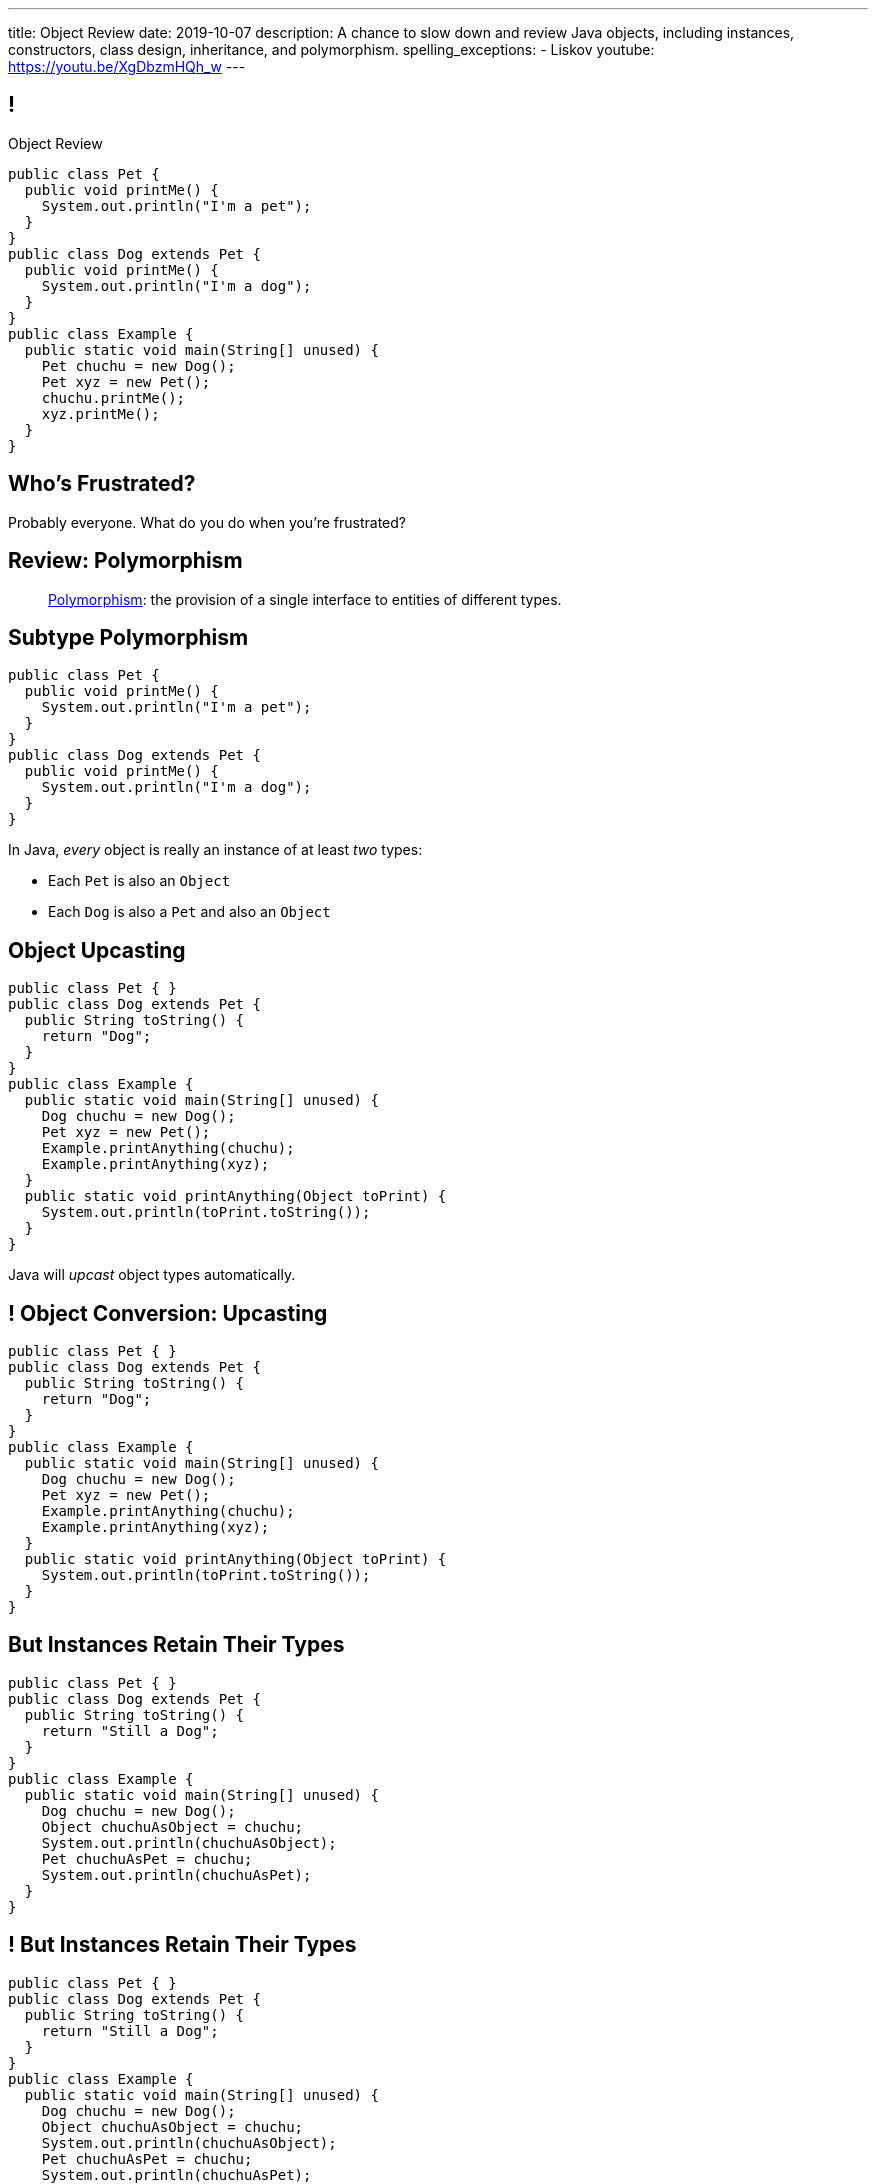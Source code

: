 ---
title: Object Review
date: 2019-10-07
description:
  A chance to slow down and review Java objects, including instances,
  constructors, class design, inheritance, and polymorphism.
spelling_exceptions:
  - Liskov
youtube: https://youtu.be/XgDbzmHQh_w
---

[[yvPGyAzjIWxppDwhCkgPugvxiKuRyxUi]]
== !

[.janini.smallest.compiler]
--
++++
<div class="message">Object Review</div>
++++
....
public class Pet {
  public void printMe() {
    System.out.println("I'm a pet");
  }
}
public class Dog extends Pet {
  public void printMe() {
    System.out.println("I'm a dog");
  }
}
public class Example {
  public static void main(String[] unused) {
    Pet chuchu = new Dog();
    Pet xyz = new Pet();
    chuchu.printMe();
    xyz.printMe();
  }
}
....
--

[[euFmCPofTEKYzhHanuwnTAvSmxizieuF]]
[.oneword]
//
== Who's Frustrated?

Probably everyone.
//
[.s]#What do you do when you're frustrated?#


[[tJAEhRBaxOdrIAfHFqeluBfFBFVZEkZI]]
== Review: Polymorphism

[quote]
____
https://en.wikipedia.org/wiki/Polymorphism_(computer_science)[Polymorphism]:
//
the provision of a single interface to entities of different types.
____

[[xejQOFdnYNedKmENRxJOESdlitSRXvBw]]
== Subtype Polymorphism

[source,java,role='small']
----
public class Pet {
  public void printMe() {
    System.out.println("I'm a pet");
  }
}
public class Dog extends Pet {
  public void printMe() {
    System.out.println("I'm a dog");
  }
}
----

[.lead]
//
In Java, _every_ object is really an instance of at least _two_ types:

[.s]
//
* Each `Pet` is also an `Object`
//
* Each `Dog` is also a `Pet` and also an `Object`

[[zAfgNaUvOdTRoYcImWOGArtsyjxiCuXW]]
== Object Upcasting

[source,java,role='smaller']
----
public class Pet { }
public class Dog extends Pet {
  public String toString() {
    return "Dog";
  }
}
public class Example {
  public static void main(String[] unused) {
    Dog chuchu = new Dog();
    Pet xyz = new Pet();
    Example.printAnything(chuchu);
    Example.printAnything(xyz);
  }
  public static void printAnything(Object toPrint) {
    System.out.println(toPrint.toString());
  }
}
----

[.lead]
//
Java will _upcast_ object types automatically.

[[CibxAzCMpvrFpjbBUcHRBnCoPdroMZDc]]
== ! Object Conversion: Upcasting

[.janini.smaller.compiler]
....
public class Pet { }
public class Dog extends Pet {
  public String toString() {
    return "Dog";
  }
}
public class Example {
  public static void main(String[] unused) {
    Dog chuchu = new Dog();
    Pet xyz = new Pet();
    Example.printAnything(chuchu);
    Example.printAnything(xyz);
  }
  public static void printAnything(Object toPrint) {
    System.out.println(toPrint.toString());
  }
}
....

[[YHYXBIyexgSczCgXpNsrgcVZtiCWeifQ]]
== But Instances Retain Their Types

[source,java,role='smaller']
----
public class Pet { }
public class Dog extends Pet {
  public String toString() {
    return "Still a Dog";
  }
}
public class Example {
  public static void main(String[] unused) {
    Dog chuchu = new Dog();
    Object chuchuAsObject = chuchu;
    System.out.println(chuchuAsObject);
    Pet chuchuAsPet = chuchu;
    System.out.println(chuchuAsPet);
  }
}
----

[[faLGlVEpJnzuilavUdSpPJnjoRNXqcsn]]
== ! But Instances Retain Their Types

[.janini.smaller.compiler]
....
public class Pet { }
public class Dog extends Pet {
  public String toString() {
    return "Still a Dog";
  }
}
public class Example {
  public static void main(String[] unused) {
    Dog chuchu = new Dog();
    Object chuchuAsObject = chuchu;
    System.out.println(chuchuAsObject);
    Pet chuchuAsPet = chuchu;
    System.out.println(chuchuAsPet);
  }
}
....

[[sdlBDsmJxGzipqJCuKbCXcwbxKBRbrno]]
== Object Downcasting

[source,java,role='smallest']
----
public class Pet { }
public class Dog extends Pet {
  public String toString() {
    return "Still a Dog";
  }
}
public class Example {
  public static void main(String[] unused) {
    Object chuchu = new Dog();
    Example.printAnything(chuchu);
    Pet chuchuAsPet = (Pet) chuchu; // chuchu is a Pet, so this works
    Example.printAnything(chuchuAsPet);
  }
}
----

[.lead]
//
We can also cast instances _down_ but only if the instance is
actually the appropriate subtype.

Java checks the cast at runtime to make sure that it is appropriate.

[[GJrYLdzWnTewfJWDGEyNqVxQyxjMmJCk]]
== ! Object Conversion: Downcasting

[.janini.smaller.compiler]
....
public class Pet { }
public class Dog extends Pet {
  public String toString() {
    return "Still a Dog";
  }
}
public class Example {
  public static void main(String[] unused) {
    Object chuchu = new Dog();
    System.out.println(chuchu);
    Pet chuchuAsPet = (Pet) chuchu; // chuchu is a Pet, so this works
    System.out.println(chuchuAsPet);
    Dog chuchuAsDog = (Dog) chuchu; // chuchu is also a Dog, so this works
    System.out.println(chuchuAsDog);
  }
}
....

[[CpZeQftzcOFsQCDCxiBqCcyBJtoOHNvI]]
== Type Testing: `instanceof`

[source,java,role='smallest']
----
public class Pet { }
public class Dog extends Pet { }
public class Cat extends Pet { }
public class Example {
  public static void main(String[] unused) {
    Pet chuchu = new Dog();
    Pet xyz = new Cat();
    System.out.println(chuchu instanceof Dog); // Prints true
    System.out.println(chuchu instanceof Pet); // Prints true
    System.out.println(chuchu instanceof Cat); // Prints false
  }
}
----

The Java `instanceof` operator allows you to test whether an object is an
instance of _or_ a descendant of a particular class.

[[OefedXVUqXZifDYrxutlCilKEnwfvnij]]
== ! Type Testing: `instanceof`

[.janini.smaller.compiler]
....
public class Pet { }
public class Dog extends Pet { }
public class Cat extends Pet { }
public class Example {
  public static void main(String[] unused) {
    Pet chuchu = new Dog();
    Pet xyz = new Cat();
    System.out.println(chuchu instanceof Dog); // Prints true
    System.out.println(chuchu instanceof Pet); // Prints true
    System.out.println(chuchu instanceof Cat); // Prints false
  }
}
....


[[AtydbVpehoLTEsgqUCgcTyIHlnazMXPZ]]
== Liskov Substitution Principle

[quote,role='spelling_exception']
____
https://en.wikipedia.org/wiki/Liskov_substitution_principle[Substitutability]
//
is a principle in object-oriented programming stating that, in a computer
program, if S is a subtype of T, then objects of type T may be replaced with
objects of type S (i.e. an object of type T may be substituted with any object
of a subtype S) without altering any of the desirable properties of T
(correctness, task performed, etc.).
____

[[nUWyBwYOCDtTXFYmxzjQBKdtSVcLLhjZ]]
== Substitutability in Practice

[source,java,role='smaller']
----
public class Pet { }
public class Dog extends Pet {
  public String toString() {
    return "Dog";
  }
}
public class Example {
  public static void main(String[] unused) {
    Dog chuchu = new Dog();
    Pet xyz = new Pet();
    Example.printAnything(chuchu);
    Example.printAnything(xyz);
  }
  public static void printAnything(Object toPrint) {
    System.out.println(toPrint.toString());
  }
}
----

Since everything is an `Object`, any Java object inherits all of the desirable
properties of `Object`: like `toString`.

[[VhyrHDhYiwsScmHUunmuvwgwbiWRJPqJ]]
[.oneword]
== Subtype Polymorphism

[.lead]
//
We can always use `toString`, but every class can implement it
differently.

[[yvYtRfULCbIvhMMdEOcGHIreUrBynaXT]]
[.oneword]
== Same Names, Different Behavior

[.lead]
//
Where else have we seen this before?

[[vGwilOBrBAWUfzutpyvFACGGhIYzMNyQ]]
== ! Java Method Overloading

[.janini.small]
....
static int sum(int first, int second) {
  return first + second;
}
static double sum(double first, double second) {
  return first + second;
}
System.out.println(sum(10, 20));
System.out.println(sum(10.0, 20.0));
....

[[CaeAiZMIixRpAkCxQeiqMdVeitvqdxFV]]
== Polymorphism

[quote]
____
https://en.wikipedia.org/wiki/Polymorphism_(computer_science)[Polymorphism]:
//
the provision of a single interface to entities of different types.
____

[.s]
//
* *Subtype polymorphism*: a single method can act on all descendants of a given
class
//
* *Method overloading*: a method can behave differently depending on its arguments
//
* Generics (discussed later)

[[nqWbDnGJqKLMIaHvSuYCGMtSXNjuiFnu]]
== Review: `Flip`

Define a public `class` named `Flip` with a single public instance method
called `flop` that takes no parameters and returns a `boolean`.

Calling `flop` changes the state from `false` to `true` or `true` to `false` and
returns the _new_ (not the old) state.

It should also provide a single constructor that takes a `boolean` argument that
sets the initial state of the `Flip` instance.

[[MzdAMfAlwfmcvOdDvOFNujLpGqUqxaIi]]
== ! `Flip`

[.janini.small.compiler]
....
public class Example {
  public static void main(String[] unused) {
    Flip flip = new Flip(true);
    Flip flop = new Flip(false);
    for (int i = 0; i < 8; i++) {
      System.out.println(i + " " + flip.flop());
      System.out.println(i + " " + flop.flop());
    }
  }
}
....

[[orYebYemmWfwiIkouECEpHwzgUmvHngq]]
== Review: `LastTen`

Complete the implementation of a class called `LastTen`.
//
Your class should implement two public methods as described below:

. `void add(int newValue)`: add a new integer to the values that we are
remembering
//
. `int[] getLastTen()`: return the last ten values that were added using add, in
any order.
//
If fewer than ten values were added, you should return zeros in their place.

Your class should also provide a constructor that takes no arguments.
//
It should not expose any of its state publicly.

[[PuCamSKgLSZBtxPcnrGgUvIqvsJQfhtr]]
== ! `LastTen` Attempt 1

[.janini.small.compiler]
....
import java.util.Arrays;

public class Example {
  public static void main(String[] unused) {
    LastTen lastTen = new LastTen();
    for (int i = 0; i < 32; i++) {
      lastTen.add(i);
    }
    System.out.println(Arrays.toString(lastTen.getLastTen()));
  }
}
....

[[gGQSTGJEsdIRfuiEeTMNdLglNFSDhBZV]]
== ! `LastTen` Attempt 2

[.janini.small.compiler]
....
import java.util.Arrays;

public class Example {
  public static void main(String[] unused) {
    LastTen lastTen = new LastTen();
    for (int i = 0; i < 32; i++) {
      lastTen.add(i);
    }
    System.out.println(Arrays.toString(lastTen.getLastTen()));
  }
}
....

[[DUBdpEaAvnXiNefdsOofrRFDZTBMnApM]]
== ! `LastTen` Attempt 3

[.janini.small.compiler]
....
import java.util.Arrays;

public class Example {
  public static void main(String[] unused) {
    LastTen lastTen = new LastTen();
    for (int i = 0; i < 32; i++) {
      lastTen.add(i);
    }
    System.out.println(Arrays.toString(lastTen.getLastTen()));
  }
}
....

[[aeVJuVbnHSUwndHSELusYguefZbWovbn]]
[.oneword]
//
== Questions About Objects?

[[HiLlpvxKziOlYYkRfdKZIjluYKLMNtQj]]
== Announcements

* Congrats to the Blue Team for finishing up MP1!
//
Good luck to the Orange Team who have their deadline day today.
//
* link:/MP/2019/fall/2/[MP2] will be released at 8PM tonight.
//
* We have a
//
link:/info/feedback/[anonymous feedback form]
//
to the course website. Use it to give us feedback!

// vim: ts=2:sw=2:et
